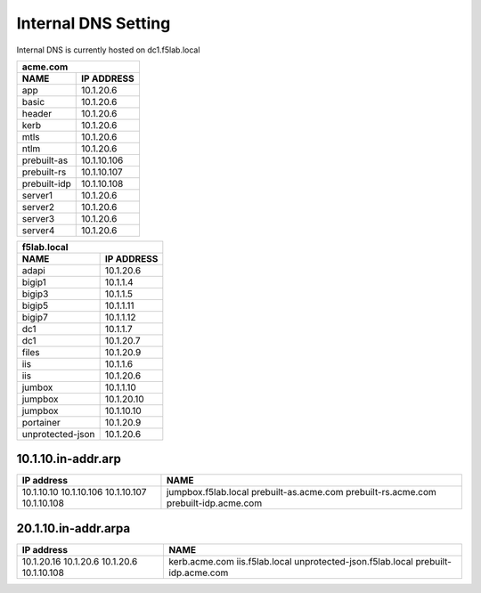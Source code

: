 

Internal DNS Setting
----------------------
Internal DNS is currently hosted on dc1.f5lab.local


============= =============
         acme.com
---------------------------
    NAME       IP ADDRESS                
============= =============
app           10.1.20.6  
basic         10.1.20.6
header        10.1.20.6
kerb          10.1.20.6
mtls          10.1.20.6
ntlm          10.1.20.6
prebuilt-as   10.1.10.106
prebuilt-rs   10.1.10.107
prebuilt-idp  10.1.10.108
server1       10.1.20.6
server2       10.1.20.6
server3       10.1.20.6
server4       10.1.20.6
============= =============
    
     
================== ===============
          f5lab.local
----------------------------------
        NAME           IP ADDRESS                
================== ===============
adapi              10.1.20.6                  
bigip1             10.1.1.4                   
bigip3             10.1.1.5                   
bigip5             10.1.1.11                  
bigip7             10.1.1.12                  
dc1                10.1.1.7                   
dc1                10.1.20.7                  
files              10.1.20.9                  
iis                10.1.1.6                   
iis                10.1.20.6                  
jumbox             10.1.1.10                  
jumpbox            10.1.20.10                 
jumpbox            10.1.10.10                 
portainer          10.1.20.9                  
unprotected-json   10.1.20.6                  

================== ===============

10.1.10.in-addr.arp
~~~~~~~~~~~~~~~~~~~~~~

+--------------+----------------------------------+
| IP address   |        NAME                      |
+==============+==================================+
| 10.1.10.10   | jumpbox.f5lab.local              |
| 10.1.10.106  | prebuilt-as.acme.com             |
| 10.1.10.107  | prebuilt-rs.acme.com             |
| 10.1.10.108  | prebuilt-idp.acme.com            |
+--------------+----------------------------------+

20.1.10.in-addr.arpa
~~~~~~~~~~~~~~~~~~~~~

+--------------+----------------------------------+
| IP address   |        NAME                      |
+==============+==================================+
| 10.1.20.16   | kerb.acme.com                    |
| 10.1.20.6    | iis.f5lab.local                  |
| 10.1.20.6    | unprotected-json.f5lab.local     |
| 10.1.10.108  | prebuilt-idp.acme.com            |
+--------------+----------------------------------+
